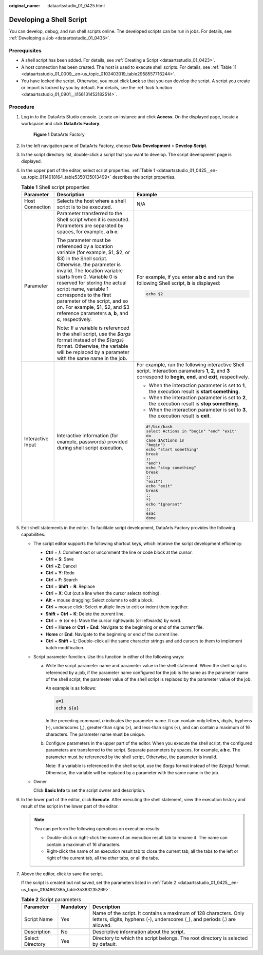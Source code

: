 :original_name: dataartsstudio_01_0425.html

.. _dataartsstudio_01_0425:

Developing a Shell Script
=========================

You can develop, debug, and run shell scripts online. The developed scripts can be run in jobs. For details, see :ref:`Developing a Job <dataartsstudio_01_0435>`.

Prerequisites
-------------

-  A shell script has been added. For details, see :ref:`Creating a Script <dataartsstudio_01_0423>`.
-  A host connection has been created. The host is used to execute shell scripts. For details, see :ref:`Table 11 <dataartsstudio_01_0009__en-us_topic_0103403019_table2958557716244>`.
-  You have locked the script. Otherwise, you must click **Lock** so that you can develop the script. A script you create or import is locked by you by default. For details, see the :ref:`lock function <dataartsstudio_01_0901__li156131452182514>`.

Procedure
---------

#. Log in to the DataArts Studio console. Locate an instance and click **Access**. On the displayed page, locate a workspace and click **DataArts Factory**.


   .. figure:: /_static/images/en-us_image_0000001321928320.png
      :alt: **Figure 1** DataArts Factory

      **Figure 1** DataArts Factory

#. In the left navigation pane of DataArts Factory, choose **Data Development** > **Develop Script**.

#. In the script directory list, double-click a script that you want to develop. The script development page is displayed.

#. In the upper part of the editor, select script properties. :ref:`Table 1 <dataartsstudio_01_0425__en-us_topic_0114018164_table5350135013499>` describes the script properties.

   .. _dataartsstudio_01_0425__en-us_topic_0114018164_table5350135013499:

   .. table:: **Table 1** Shell script properties

      +-----------------------+----------------------------------------------------------------------------------------------------------------------------------------------------------------------------------------------------------------------------------------------------------------------------------------------------------------------------------------------------------------------------------------------------------------+-----------------------------------------------------------------------------------------------------------------------------------------------------------------------+
      | Parameter             | Description                                                                                                                                                                                                                                                                                                                                                                                                    | Example                                                                                                                                                               |
      +=======================+================================================================================================================================================================================================================================================================================================================================================================================================================+=======================================================================================================================================================================+
      | Host Connection       | Selects the host where a shell script is to be executed.                                                                                                                                                                                                                                                                                                                                                       | N/A                                                                                                                                                                   |
      +-----------------------+----------------------------------------------------------------------------------------------------------------------------------------------------------------------------------------------------------------------------------------------------------------------------------------------------------------------------------------------------------------------------------------------------------------+-----------------------------------------------------------------------------------------------------------------------------------------------------------------------+
      | Parameter             | Parameter transferred to the Shell script when it is executed. Parameters are separated by spaces, for example, **a b c**.                                                                                                                                                                                                                                                                                     | For example, if you enter **a b c** and run the following Shell script, **b** is displayed:                                                                           |
      |                       |                                                                                                                                                                                                                                                                                                                                                                                                                |                                                                                                                                                                       |
      |                       | The parameter must be referenced by a location variable (for example, $1, $2, or $3) in the Shell script. Otherwise, the parameter is invalid. The location variable starts from 0. Variable 0 is reserved for storing the actual script name, variable 1 corresponds to the first parameter of the script, and so on. For example, $1, $2, and $3 reference parameters **a**, **b**, and **c**, respectively. | .. code-block::                                                                                                                                                       |
      |                       |                                                                                                                                                                                                                                                                                                                                                                                                                |                                                                                                                                                                       |
      |                       | Note: If a variable is referenced in the shell script, use the *$args* format instead of the *${args}* format. Otherwise, the variable will be replaced by a parameter with the same name in the job.                                                                                                                                                                                                          |    echo $2                                                                                                                                                            |
      +-----------------------+----------------------------------------------------------------------------------------------------------------------------------------------------------------------------------------------------------------------------------------------------------------------------------------------------------------------------------------------------------------------------------------------------------------+-----------------------------------------------------------------------------------------------------------------------------------------------------------------------+
      | Interactive Input     | Interactive information (for example, passwords) provided during shell script execution.                                                                                                                                                                                                                                                                                                                       | For example, run the following interactive Shell script. Interaction parameters **1**, **2**, and **3** correspond to **begin**, **end**, and **exit**, respectively. |
      |                       |                                                                                                                                                                                                                                                                                                                                                                                                                |                                                                                                                                                                       |
      |                       |                                                                                                                                                                                                                                                                                                                                                                                                                | -  When the interaction parameter is set to **1**, the execution result is **start something**.                                                                       |
      |                       |                                                                                                                                                                                                                                                                                                                                                                                                                | -  When the interaction parameter is set to **2**, the execution result is **stop something**.                                                                        |
      |                       |                                                                                                                                                                                                                                                                                                                                                                                                                | -  When the interaction parameter is set to **3**, the execution result is **exit**.                                                                                  |
      |                       |                                                                                                                                                                                                                                                                                                                                                                                                                |                                                                                                                                                                       |
      |                       |                                                                                                                                                                                                                                                                                                                                                                                                                | .. code-block::                                                                                                                                                       |
      |                       |                                                                                                                                                                                                                                                                                                                                                                                                                |                                                                                                                                                                       |
      |                       |                                                                                                                                                                                                                                                                                                                                                                                                                |    #!/bin/bash                                                                                                                                                        |
      |                       |                                                                                                                                                                                                                                                                                                                                                                                                                |    select Actions in "begin" "end" "exit"                                                                                                                             |
      |                       |                                                                                                                                                                                                                                                                                                                                                                                                                |    do                                                                                                                                                                 |
      |                       |                                                                                                                                                                                                                                                                                                                                                                                                                |    case $Actions in                                                                                                                                                   |
      |                       |                                                                                                                                                                                                                                                                                                                                                                                                                |    "begin")                                                                                                                                                           |
      |                       |                                                                                                                                                                                                                                                                                                                                                                                                                |    echo "start something"                                                                                                                                             |
      |                       |                                                                                                                                                                                                                                                                                                                                                                                                                |    break                                                                                                                                                              |
      |                       |                                                                                                                                                                                                                                                                                                                                                                                                                |    ;;                                                                                                                                                                 |
      |                       |                                                                                                                                                                                                                                                                                                                                                                                                                |    "end")                                                                                                                                                             |
      |                       |                                                                                                                                                                                                                                                                                                                                                                                                                |    echo "stop something"                                                                                                                                              |
      |                       |                                                                                                                                                                                                                                                                                                                                                                                                                |    break                                                                                                                                                              |
      |                       |                                                                                                                                                                                                                                                                                                                                                                                                                |    ;;                                                                                                                                                                 |
      |                       |                                                                                                                                                                                                                                                                                                                                                                                                                |    "exit")                                                                                                                                                            |
      |                       |                                                                                                                                                                                                                                                                                                                                                                                                                |    echo "exit"                                                                                                                                                        |
      |                       |                                                                                                                                                                                                                                                                                                                                                                                                                |    break                                                                                                                                                              |
      |                       |                                                                                                                                                                                                                                                                                                                                                                                                                |    ;;                                                                                                                                                                 |
      |                       |                                                                                                                                                                                                                                                                                                                                                                                                                |    *)                                                                                                                                                                 |
      |                       |                                                                                                                                                                                                                                                                                                                                                                                                                |    echo "Ignorant"                                                                                                                                                    |
      |                       |                                                                                                                                                                                                                                                                                                                                                                                                                |    ;;                                                                                                                                                                 |
      |                       |                                                                                                                                                                                                                                                                                                                                                                                                                |    esac                                                                                                                                                               |
      |                       |                                                                                                                                                                                                                                                                                                                                                                                                                |    done                                                                                                                                                               |
      +-----------------------+----------------------------------------------------------------------------------------------------------------------------------------------------------------------------------------------------------------------------------------------------------------------------------------------------------------------------------------------------------------------------------------------------------------+-----------------------------------------------------------------------------------------------------------------------------------------------------------------------+

#. Edit shell statements in the editor. To facilitate script development, DataArts Factory provides the following capabilities:

   -  The script editor supports the following shortcut keys, which improve the script development efficiency:

      -  **Ctrl** + **/**: Comment out or uncomment the line or code block at the cursor.
      -  **Ctrl** + **S**: Save
      -  **Ctrl** +\ **Z**: Cancel
      -  **Ctrl** + **Y**: Redo
      -  **Ctrl** + **F**: Search
      -  **Ctrl** + **Shift** + **R**: Replace
      -  **Ctrl** + **X**: Cut (cut a line when the cursor selects nothing).
      -  **Alt** + mouse dragging: Select columns to edit a block.
      -  **Ctrl** + mouse click: Select multiple lines to edit or indent them together.
      -  **Shift** + **Ctrl** + **K**: Delete the current line.
      -  **Ctrl** + **→** (or **←**): Move the cursor rightwards (or leftwards) by word.
      -  **Ctrl** + **Home** or **Ctrl** + **End**: Navigate to the beginning or end of the current file.
      -  **Home** or **End**: Navigate to the beginning or end of the current line.
      -  **Ctrl** + **Shift** + **L**: Double-click all the same character strings and add cursors to them to implement batch modification.

   -  Script parameter function. Use this function in either of the following ways:

      a. Write the script parameter name and parameter value in the shell statement. When the shell script is referenced by a job, if the parameter name configured for the job is the same as the parameter name of the shell script, the parameter value of the shell script is replaced by the parameter value of the job.

         An example is as follows:

         .. code-block::

            a=1
            echo ${a}

         In the preceding command, *a* indicates the parameter name. It can contain only letters, digits, hyphens (-), underscores (_), greater-than signs (>), and less-than signs (<), and can contain a maximum of 16 characters. The parameter name must be unique.

      b. Configure parameters in the upper part of the editor. When you execute the shell script, the configured parameters are transferred to the script. Separate parameters by spaces, for example, **a b c**. The parameter must be referenced by the shell script. Otherwise, the parameter is invalid.

         Note: If a variable is referenced in the shell script, use the *$args* format instead of the *${args}* format. Otherwise, the variable will be replaced by a parameter with the same name in the job.

   -  Owner

      Click **Basic Info** to set the script owner and description.

#. In the lower part of the editor, click **Execute**. After executing the shell statement, view the execution history and result of the script in the lower part of the editor.

   .. note::

      You can perform the following operations on execution results:

      -  Double-click or right-click the name of an execution result tab to rename it. The name can contain a maximum of 16 characters.
      -  Right-click the name of an execution result tab to close the current tab, all the tabs to the left or right of the current tab, all the other tabs, or all the tabs.

#. Above the editor, click |image1| to save the script.

   If the script is created but not saved, set the parameters listed in :ref:`Table 2 <dataartsstudio_01_0425__en-us_topic_0104967365_table35383235269>`.

   .. _dataartsstudio_01_0425__en-us_topic_0104967365_table35383235269:

   .. table:: **Table 2** Script parameters

      +------------------+-----------+-----------------------------------------------------------------------------------------------------------------------------------------------+
      | Parameter        | Mandatory | Description                                                                                                                                   |
      +==================+===========+===============================================================================================================================================+
      | Script Name      | Yes       | Name of the script. It contains a maximum of 128 characters. Only letters, digits, hyphens (-), underscores (_), and periods (.) are allowed. |
      +------------------+-----------+-----------------------------------------------------------------------------------------------------------------------------------------------+
      | Description      | No        | Descriptive information about the script.                                                                                                     |
      +------------------+-----------+-----------------------------------------------------------------------------------------------------------------------------------------------+
      | Select Directory | Yes       | Directory to which the script belongs. The root directory is selected by default.                                                             |
      +------------------+-----------+-----------------------------------------------------------------------------------------------------------------------------------------------+

.. |image1| image:: /_static/images/en-us_image_0000001373168709.png
